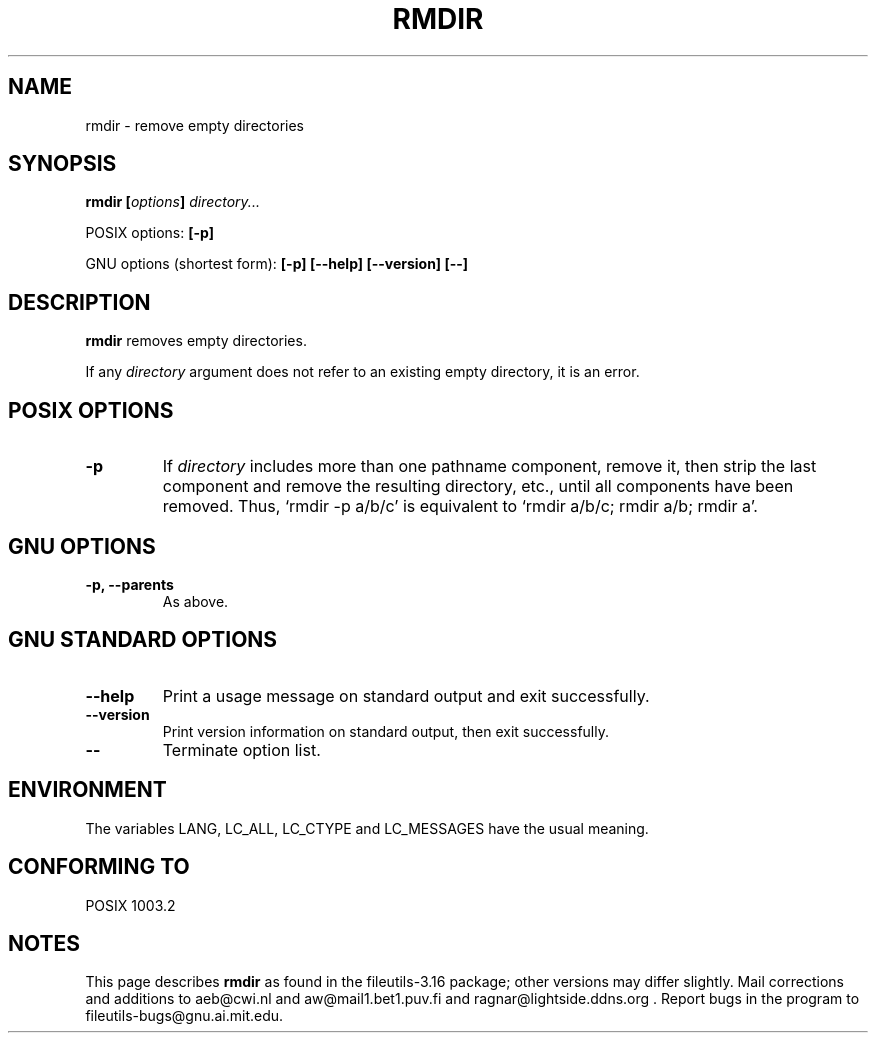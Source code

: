 .\" Copyright Andries Brouwer, Ragnar Hojland Espinosa and A. Wik, 1998.
.\"
.\" This file may be copied under the conditions described
.\" in the LDP GENERAL PUBLIC LICENSE, Version 1, September 1998
.\" that should have been distributed together with this file.
.\"
.TH RMDIR 1 "August 1998" "GNU fileutils 3.16"
.SH NAME
rmdir \- remove empty directories
.SH SYNOPSIS
.BI "rmdir [" options "] " directory...
.sp
POSIX options:
.B "[\-p]"
.sp
GNU options (shortest form):
.B [\-p]
.B "[\-\-help] [\-\-version] [\-\-]"
.SH DESCRIPTION
.B rmdir
removes empty directories.
.PP
If any
.I directory
argument does not refer to an existing empty directory, it is an error.
.SH "POSIX OPTIONS"
.TP
.B "\-p"
If
.I directory
includes more than one pathname component, remove it, then strip
the last component and remove the resulting directory, etc., until
all components have been removed. Thus, `rmdir -p a/b/c' is
equivalent to `rmdir a/b/c; rmdir a/b; rmdir a'.
.SH GNU OPTIONS
.TP
.B "\-p, \-\-parents"
As above.
.SH "GNU STANDARD OPTIONS"
.TP
.B "\-\-help"
Print a usage message on standard output and exit successfully.
.TP
.B "\-\-version"
Print version information on standard output, then exit successfully.
.TP
.B "\-\-"
Terminate option list.
.SH ENVIRONMENT
The variables LANG, LC_ALL, LC_CTYPE and LC_MESSAGES have the
usual meaning.
.SH "CONFORMING TO"
POSIX 1003.2
.SH NOTES
This page describes
.B rmdir
as found in the fileutils-3.16 package;
other versions may differ slightly. Mail corrections and additions to
aeb@cwi.nl and aw@mail1.bet1.puv.fi and ragnar@lightside.ddns.org .
Report bugs in the program to fileutils-bugs@gnu.ai.mit.edu.
